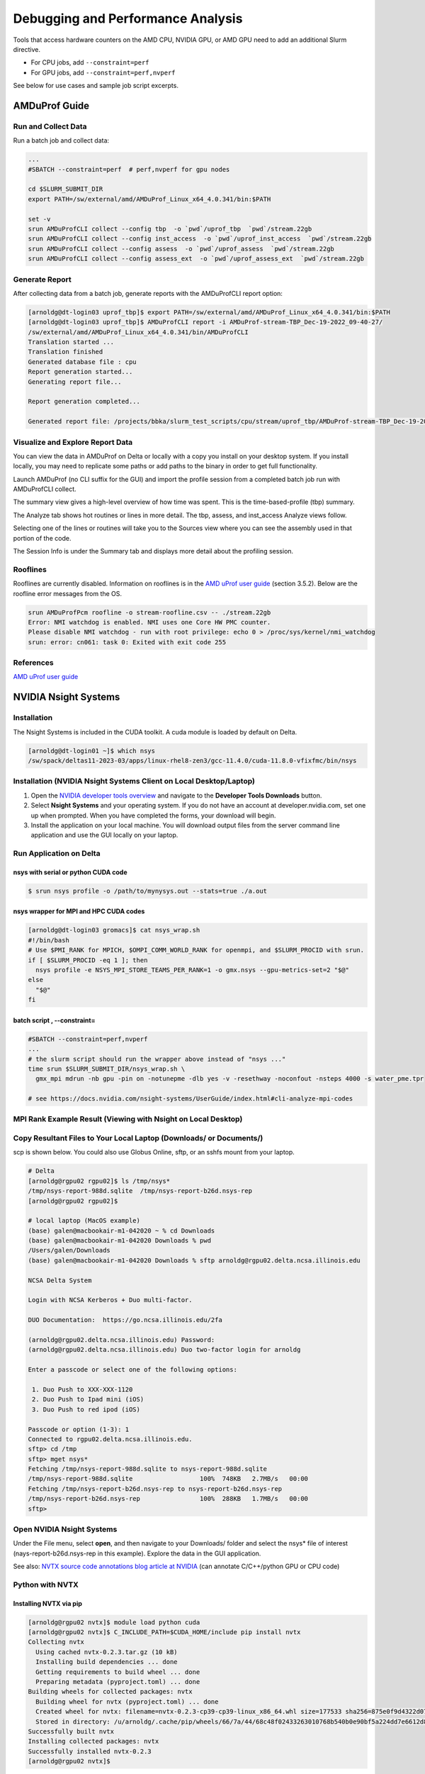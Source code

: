 Debugging and Performance Analysis
=====================================

Tools that access hardware counters on the AMD CPU, NVIDIA GPU, or AMD GPU need to add an additional Slurm directive.

- For CPU jobs, add  ``--constraint=perf``

- For GPU jobs, add  ``--constraint=perf,nvperf``

See below for use cases and sample job script excerpts.


AMDuProf Guide
-----------------

Run and Collect Data
~~~~~~~~~~~~~~~~~~~~~~~~~

Run a batch job and collect data:

.. code-block::

   ...
   #SBATCH --constraint=perf  # perf,nvperf for gpu nodes

   cd $SLURM_SUBMIT_DIR
   export PATH=/sw/external/amd/AMDuProf_Linux_x64_4.0.341/bin:$PATH

   set -v
   srun AMDuProfCLI collect --config tbp  -o `pwd`/uprof_tbp  `pwd`/stream.22gb
   srun AMDuProfCLI collect --config inst_access  -o `pwd`/uprof_inst_access  `pwd`/stream.22gb
   srun AMDuProfCLI collect --config assess  -o `pwd`/uprof_assess  `pwd`/stream.22gb
   srun AMDuProfCLI collect --config assess_ext  -o `pwd`/uprof_assess_ext  `pwd`/stream.22gb

Generate Report
~~~~~~~~~~~~~~~~~

After collecting data from a batch job, generate reports with the AMDuProfCLI report option:

.. code-block::

   [arnoldg@dt-login03 uprof_tbp]$ export PATH=/sw/external/amd/AMDuProf_Linux_x64_4.0.341/bin:$PATH
   [arnoldg@dt-login03 uprof_tbp]$ AMDuProfCLI report -i AMDuProf-stream-TBP_Dec-19-2022_09-40-27/
   /sw/external/amd/AMDuProf_Linux_x64_4.0.341/bin/AMDuProfCLI
   Translation started ...
   Translation finished
   Generated database file : cpu
   Report generation started...
   Generating report file...

   Report generation completed...

   Generated report file: /projects/bbka/slurm_test_scripts/cpu/stream/uprof_tbp/AMDuProf-stream-TBP_Dec-19-2022_09-40-27/report.csv

Visualize and Explore Report Data
~~~~~~~~~~~~~~~~~~~~~~~~~~~~~~~~~~~

You can view the data in AMDuProf on Delta or locally with a copy you install on your desktop system. 
If you install locally, you may need to replicate some paths or add paths to the binary in order to get full functionality.

Launch AMDuProf (no CLI suffix for the GUI) and import the profile session from a completed batch job run with AMDuProfCLI collect.

..  image:: images/debug_perf/01_uprof_import_profile_session.png
    :alt: import profile session
    :width: 1000px
    
The summary view gives a high-level overview of how time was spent. This is the time-based-profile (tbp) summary.

..  image:: images/debug_perf/02_uprof_summary.png
    :alt: summary view
    :width: 1000px

The Analyze tab shows hot routines or lines in more detail. The tbp, assess, and inst_access Analyze views follow.

..  image:: images/debug_perf/03_uprof_analyze.png
    :alt: analyze tab
    :width: 1000px

..  image:: images/debug_perf/04_uprof_assess_summary.png
    :alt: assess summary
    :width: 1000px

..  image:: images/debug_perf/05_uprof_inst_access.png
    :alt: inst_access
    :width: 1000px

Selecting one of the lines or routines will take you to the Sources view where you can see the assembly used in that portion of the code.

..  image:: images/debug_perf/06_uprof_sources.png
    :alt: sources view
    :width: 1000px

The Session Info is under the Summary tab and displays more detail about the profiling session.

..  image:: images/debug_perf/07_uprof_session_info.png
    :alt: session summary info
    :width: 1000px

Rooflines
~~~~~~~~~~

Rooflines are currently disabled. Information on rooflines is in the `AMD uProf user guide <https://www.amd.com/content/dam/amd/en/documents/developer/uprof-v4.0-gaGA-user-guide.pdf>`_ (section 3.5.2). Below are the roofline error messages from the OS.

.. code-block::

   srun AMDuProfPcm roofline -o stream-roofline.csv -- ./stream.22gb
   Error: NMI watchdog is enabled. NMI uses one Core HW PMC counter.
   Please disable NMI watchdog - run with root privilege: echo 0 > /proc/sys/kernel/nmi_watchdog
   srun: error: cn061: task 0: Exited with exit code 255

References
~~~~~~~~~~~~~
`AMD uProf user guide <https://www.amd.com/content/dam/amd/en/documents/developer/uprof-v4.0-gaGA-user-guide.pdf>`_

NVIDIA Nsight Systems
-------------------------

Installation
~~~~~~~~~~~~~~~~~~

The Nsight Systems is included in the CUDA toolkit. A cuda module is  loaded by default on Delta.

.. code-block::

   [arnoldg@dt-login01 ~]$ which nsys
   /sw/spack/deltas11-2023-03/apps/linux-rhel8-zen3/gcc-11.4.0/cuda-11.8.0-vfixfmc/bin/nsys
  

Installation (NVIDIA Nsight Systems Client on Local Desktop/Laptop)
~~~~~~~~~~~~~~~~~~~~~~~~~~~~~~~~~~~~~~~~~~~~~~~~~~~~~~~~~~~~~~~~~~~~~

#. Open the `NVIDIA developer tools overview <https://developer.nvidia.com/tools-overview>`_ and navigate to the **Developer Tools Downloads** button.
#. Select **Nsight Systems** and your operating system. 
   If you do not have an account at developer.nvidia.com, set one up when prompted. When you have completed the forms, your download will begin. 
#. Install the application on your local machine. 
   You will download output files from the server command line application and use the GUI locally on your laptop.

Run Application on Delta
~~~~~~~~~~~~~~~~~~~~~~~~~

nsys with serial or python CUDA code
$$$$$$$$$$$$$$$$$$$$$$$$$$$$$$$$$$$$$$

.. code-block::

   $ srun nsys profile -o /path/to/mynysys.out --stats=true ./a.out

nsys wrapper for MPI and HPC CUDA codes
$$$$$$$$$$$$$$$$$$$$$$$$$$$$$$$$$$$$$$$$$

.. code-block::

   [arnoldg@dt-login03 gromacs]$ cat nsys_wrap.sh 
   #!/bin/bash
   # Use $PMI_RANK for MPICH, $OMPI_COMM_WORLD_RANK for openmpi, and $SLURM_PROCID with srun.
   if [ $SLURM_PROCID -eq 1 ]; then
     nsys profile -e NSYS_MPI_STORE_TEAMS_PER_RANK=1 -o gmx.nsys --gpu-metrics-set=2 "$@"
   else
     "$@"
   fi

batch script , --constraint=
$$$$$$$$$$$$$$$$$$$$$$$$$$$$$

.. code-block::

   #SBATCH --constraint=perf,nvperf
   ...
   # the slurm script should run the wrapper above instead of "nsys ..."
   time srun $SLURM_SUBMIT_DIR/nsys_wrap.sh \
     gmx_mpi mdrun -nb gpu -pin on -notunepme -dlb yes -v -resethway -noconfout -nsteps 4000 -s water_pme.tpr

   # see https://docs.nvidia.com/nsight-systems/UserGuide/index.html#cli-analyze-mpi-codes

MPI Rank Example Result (Viewing with Nsight on Local Desktop)
~~~~~~~~~~~~~~~~~~~~~~~~~~~~~~~~~~~~~~~~~~~~~~~~~~~~~~~~~~~~~~~~~~~

..  image:: images/debug_perf/01_gms_nsys.png
    :alt: MPI rank example
    :width: 1000px

..  image:: images/debug_perf/02_gmx_nsys_gpusummary.png
    :alt: summary
    :width: 1000px

Copy Resultant Files to Your Local Laptop (Downloads/ or Documents/)
~~~~~~~~~~~~~~~~~~~~~~~~~~~~~~~~~~~~~~~~~~~~~~~~~~~~~~~~~~~~~~~~~~~~~~~~~~~~

scp is shown below. You could also use Globus Online, sftp, or an sshfs mount from your laptop.

.. code-block::

   # Delta
   [arnoldg@rgpu02 rgpu02]$ ls /tmp/nsys*
   /tmp/nsys-report-988d.sqlite  /tmp/nsys-report-b26d.nsys-rep
   [arnoldg@rgpu02 rgpu02]$ 

   # local laptop (MacOS example)
   (base) galen@macbookair-m1-042020 ~ % cd Downloads
   (base) galen@macbookair-m1-042020 Downloads % pwd
   /Users/galen/Downloads
   (base) galen@macbookair-m1-042020 Downloads % sftp arnoldg@rgpu02.delta.ncsa.illinois.edu

   NCSA Delta System

   Login with NCSA Kerberos + Duo multi-factor.

   DUO Documentation:  https://go.ncsa.illinois.edu/2fa

   (arnoldg@rgpu02.delta.ncsa.illinois.edu) Password: 
   (arnoldg@rgpu02.delta.ncsa.illinois.edu) Duo two-factor login for arnoldg

   Enter a passcode or select one of the following options:

    1. Duo Push to XXX-XXX-1120
    2. Duo Push to Ipad mini (iOS)
    3. Duo Push to red ipod (iOS)

   Passcode or option (1-3): 1
   Connected to rgpu02.delta.ncsa.illinois.edu.
   sftp> cd /tmp
   sftp> mget nsys*
   Fetching /tmp/nsys-report-988d.sqlite to nsys-report-988d.sqlite
   /tmp/nsys-report-988d.sqlite                  100%  748KB   2.7MB/s   00:00    
   Fetching /tmp/nsys-report-b26d.nsys-rep to nsys-report-b26d.nsys-rep
   /tmp/nsys-report-b26d.nsys-rep                100%  288KB   1.7MB/s   00:00    
   sftp> 

Open NVIDIA Nsight Systems
~~~~~~~~~~~~~~~~~~~~~~~~~~~~~~

Under the File menu, select **open**, and then navigate to your Downloads/ folder and select the nsys\* file of interest (nays-report-b26d.nsys-rep in this example). 
Explore the data in the GUI application.

..  image:: images/debug_perf/03_nsight-systems-timeline.jpg
    :alt: timeline
    :width: 1000px

..  image:: images/debug_perf/04_nsight-systems-analysis.jpg
    :alt: analysis
    :width: 1000px

See also: `NVTX source code annotations blog article at NVIDIA <https://developer.nvidia.com/blog/nvidia-tools-extension-api-nvtx-annotation-tool-for-profiling-code-in-python-and-c-c/>`_ (can annotate C/C++/python GPU or CPU code)

Python with NVTX
~~~~~~~~~~~~~~~~~~~~

Installing NVTX via pip
$$$$$$$$$$$$$$$$$$$$$$$$

.. code-block::

   [arnoldg@rgpu02 nvtx]$ module load python cuda
   [arnoldg@rgpu02 nvtx]$ C_INCLUDE_PATH=$CUDA_HOME/include pip install nvtx
   Collecting nvtx
     Using cached nvtx-0.2.3.tar.gz (10 kB)
     Installing build dependencies ... done
     Getting requirements to build wheel ... done
     Preparing metadata (pyproject.toml) ... done
   Building wheels for collected packages: nvtx
     Building wheel for nvtx (pyproject.toml) ... done
     Created wheel for nvtx: filename=nvtx-0.2.3-cp39-cp39-linux_x86_64.whl size=177533 sha256=875e0f9d4322d07db4bce397b4281ce301f348cf72e00629b0d7bc23a7db0231
     Stored in directory: /u/arnoldg/.cache/pip/wheels/66/7a/44/68c48f02433263010768b540b0e90bf5a224dd7e6612d88887
   Successfully built nvtx
   Installing collected packages: nvtx
   Successfully installed nvtx-0.2.3
   [arnoldg@rgpu02 nvtx]$ 

Run with NSYS CLI
~~~~~~~~~~~~~~~~~~~~~~~

.. code-block::

   [arnoldg@rgpu02 nvtx]$ nsys profile -o nvtx_simple.profile --stats=true ./nvtx_simple.py 

   Warning: LBR backtrace method is not supported on this platform. DWARF backtrace method will be used.
   0
   1
   2
   3
   4
   Failed to create '/u/arnoldg/rgpu02/cuda/nvtx/nvtx_simple.profile.nsys-rep': File exists.
   Use `--force-overwrite true` to overwrite existing files.
   Generating '/tmp/nsys-report-1c93.qdstrm'
   [1/8] [========================100%] nsys-report-d073.nsys-rep
   Failed to create '/u/arnoldg/rgpu02/cuda/nvtx/nvtx_simple.profile.sqlite': File exists.
   Use `--force-overwrite true` to overwrite existing files.
   [2/8] [========================100%] nsys-report-e498.sqlite
   SKIPPED: /tmp/nsys-report-e498.sqlite does not contain CUDA trace data.
   SKIPPED: /tmp/nsys-report-e498.sqlite does not contain CUDA kernel data.
   SKIPPED: /tmp/nsys-report-e498.sqlite does not contain GPU memory data.
   SKIPPED: /tmp/nsys-report-e498.sqlite does not contain GPU memory data.
   [3/8] Executing 'nvtxsum' stats report

   NVTX Range Statistics:

    Time (%)  Total Time (ns)  Instances      Avg (ns)          Med (ns)         Min (ns)        Max (ns)       StdDev (ns)     Style   Range
    --------  ---------------  ---------  ----------------  ----------------  --------------  --------------  ---------------  -------  -----
        50.0   10,010,633,188          1  10,010,633,188.0  10,010,633,188.0  10,010,633,188  10,010,633,188              0.0  PushPop  f()  
        50.0   10,010,401,574          5   2,002,080,314.8   2,002,090,885.0          15,729   4,004,111,558  1,582,756,979.0  PushPop  loop 

   [4/8] Executing 'osrtsum' stats report

   Operating System Runtime API Statistics:

    Time (%)  Total Time (ns)  Num Calls     Avg (ns)         Med (ns)      Min (ns)    Max (ns)       StdDev (ns)           Name        
    --------  ---------------  ---------  ---------------  ---------------  --------  -------------  ---------------  -------------------
       100.0   10,010,198,683          5  2,002,039,736.6  2,002,047,874.0     3,025  4,004,056,124  1,582,740,553.2  select             
         0.0        1,005,734         46         21,863.8         21,656.0    18,866         27,070          1,608.1  open64             
         0.0          495,879         49         10,120.0          4,960.0     1,262         67,747         12,669.1  read               
         0.0           38,843         10          3,884.3          3,957.5     3,186          4,559            408.1  mmap64             
         0.0           34,164          1         34,164.0         34,164.0    34,164         34,164              0.0  write              
         0.0           27,391          4          6,847.8          4,182.5     2,655         16,371          6,410.6  fopen64            
         0.0            6,602          3          2,200.7          1,232.0     1,172          4,198          1,730.0  pthread_cond_signal
         0.0            3,647          1          3,647.0          3,647.0     3,647          3,647              0.0  sigaction          
         0.0            2,013          1          2,013.0          2,013.0     2,013          2,013              0.0  fread              
         0.0            1,923          1          1,923.0          1,923.0     1,923          1,923              0.0  fclose             
         0.0            1,472          1          1,472.0          1,472.0     1,472          1,472              0.0  fflush             

   [5/8] Executing 'cudaapisum' stats report
   [6/8] Executing 'gpukernsum' stats report
   [7/8] Executing 'gpumemtimesum' stats report
   [8/8] Executing 'gpumemsizesum' stats report
   Generated:
       /tmp/nsys-report-d073.nsys-rep
       /tmp/nsys-report-e498.sqlite
   [arnoldg@rgpu02 nvtx]$ 

.. code-block::

   nsys profile --gpu-metrics-device=all \
       --gpu-metrics-frequency=20000 <application>   # get metrics from the cuda libs/api

   ncu --metrics "regex:.*" <application>   # get all gpu metrics from the hardware

Delta Script and Nsight Systems View of the Resulting Report
~~~~~~~~~~~~~~~~~~~~~~~~~~~~~~~~~~~~~~~~~~~~~~~~~~~~~~~~~~~~~~~

.. code-block::

   #!/bin/bash
   #SBATCH --job-name="numba_profile"
   #SBATCH --partition=gpuA100x4-interactive
   #SBATCH --mem=16G
   #SBATCH --nodes=1
   #SBATCH --ntasks-per-node=1
   #SBATCH --cpus-per-task=2   # spread out to use 1 core per numa
   #SBATCH --constraint="projects"
   #SBATCH --gpus-per-node=1
   #SBATCH --gpu-bind=closest   # select a cpu close to gpu on pci bus topology
   #SBATCH --account=account_name    # <- match to a "Project" returned by the "accounts" command
   #SBATCH -t 00:10:00

   cd $SLURM_SUBMIT_DIR
   module load anaconda3_gpu

   dcgmi profile --pause

   srun nsys profile \
     --gpu-metrics-device=all \
     ./nvtx-numba-jit.py

   srun ncu \
     --metrics "regex:.*" \
     --target-processes all \
     ./nvtx-numba-jit.py

   dcgmi profile --resume

(Transferred the report1.nsys-rep back to local system using Globus Online, sftp, etc.)

..  image:: images/debug_perf/05_nsight-systems-win.png
    :alt: window
    :width: 1000px

Nsight Systems Setup on Local Workstation to Use with Delta
~~~~~~~~~~~~~~~~~~~~~~~~~~~~~~~~~~~~~~~~~~~~~~~~~~~~~~~~~~~~~~~~~

#. Log into the `NVIDIA Nsight systems developer page <https://developer.nvidia.com/nsight-systems>`_ (make an account if you need to), and download the client for your MacOS, Windows, or Linux local system.

   You can use Globus Online, rsync, sftp, or sshfs (Linux) to transfer files (or view files as local filesystem mounts in the case of sshfs) with the local Nsight Systems client.

   **sshfs Mount Example for Linux Box to Delta:**

   .. code-block::

      galen@galen-HP-ProBook-455-G6:~$ sshfs arnoldg@dt-login03.delta.ncsa.illinois.edu:/projects/bbka delta_projects/
      arnoldg@dt-login03.delta.ncsa.illinois.edu's password: 
      (arnoldg@dt-login03.delta.ncsa.illinois.edu) Duo two-factor login for arnoldg

      Enter a passcode or select one of the following options:

       1. Duo Push to XXX-XXX-1120
       2. Duo Push to Ipad mini (iOS)
       3. Duo Push to red ipod (iOS)
       4. Duo Push to Android

      Passcode or option (1-4): 115489
      galen@galen-HP-ProBook-455-G6:~$ df -h delta_projects/
      Filesystem                                                 Size  Used Avail Use% Mounted on
      arnoldg@dt-login03.delta.ncsa.illinois.edu:/projects/bbka 1000T   60T  941T   6% /home/galen/delta_projects

#. Launch Nsight Systems and define a target under the default opening view. 
   Even if you cannot get Nsight Systems to SSH to the target, you need to define it so that Nsight Systems will present you with the .nsys-rep file type when you try to open a profile from delta that was transferred to local via GO/sftp/rsync or viewable via the sshfs fuse mount like shown above:

   ..  image:: images/debug_perf/06_nsight-systems-project-target.png
       :alt: project target
       :width: 1000px

#. Then open the profile report generated from an *srun nsys* ... at Delta (navigate to Download or the live sshfs fuse mount).

   ..  image:: images/debug_perf/07-nsight-systems-file-open-sshfs.png
       :alt: profile report
       :width: 1000px

#. Proceed to use Nsight Systems. 
   A stats view of the GPU Summary is shown. 
   This is usually a good performance analysis starting point showing utilization of kernels vs times to transfer data between the host computer and the GPU accelerator.

   ..  image:: images/debug_perf/08-nsight-systems-stats-system-view.png
       :alt: GPU stats summary
       :width: 1000px

`NVIDIA CUDA C++ programming guide <https://docs.nvidia.com/cuda/cuda-c-programming-guide>`_

`NVIDIA Nsight Systems user guide <https://docs.nvidia.com/nsight-systems/UserGuide/index.html>`_ (nsys higher level and cuda api )

`NVIDIA Nsight Compute CLI documentation <https://docs.nvidia.com/nsight-compute/NsightComputeCli/index.html>`_ (ncu lower level and counters )

`GitHub - quasiben/nvtx-examples <https://github.com/quasiben/nvtx-examples>`_ (sample python test codes )

Linux Perf performance counting
-------------------------------
The linux perf subsystem can access hardware performance counters and summarize them per application execution.

Refer to the `Linux perf command wiki page <https://perfwiki.github.io/main/>`_.

   .. code-block::

      [arnoldg@dt-login03 stream]$ srun -n 1 perf stat ./stream.22gb
      ...
      -------------------------------------------------------------
      Function    Best Rate MB/s  Avg time     Min time     Max time
      Copy:           42048.7     0.380511     0.380511     0.380511
      Scale:          23543.7     0.679587     0.679587     0.679587
      Add:            26716.7     0.898315     0.898315     0.898315
      Triad:          26639.3     0.900925     0.900925     0.900925
      -------------------------------------------------------------
      Solution Validates: avg error less than 1.000000e-13 on all three arrays
      -------------------------------------------------------------

       Performance counter stats for './stream.22gb':

              17,206.19 msec task-clock:u              #    1.000 CPUs utilized          
                      0      context-switches:u        #    0.000 /sec                   
                      0      cpu-migrations:u          #    0.000 /sec                   
              4,822,101      page-faults:u             #  280.254 K/sec                  
         30,092,687,800      cycles:u                  #    1.749 GHz                      (83.33%)
             36,504,747      stalled-cycles-frontend:u #    0.12% frontend cycles idle     (83.34%)
          3,916,402,169      stalled-cycles-backend:u  #   13.01% backend cycles idle      (83.33%)
         49,637,948,722      instructions:u            #    1.65  insn per cycle         
                                                       #    0.08  stalled cycles per insn  (83.33%)
          5,128,886,029      branches:u                #  298.084 M/sec                    (83.33%)
              4,838,605      branch-misses:u           #    0.09% of all branches          (83.33%)

           17.212796833 seconds time elapsed

            8.291209000 seconds user
            8.693619000 seconds sys


      [arnoldg@dt-login03 stream]$ 

Linux/Unix gprof
----------------
gprof generates a sampling profile of function calls in a program.  It's a good general purpose command-line profiler to use when
getting started and it has low overhead.

See:

- `GNU gprof manual <https://ftp.gnu.org/old-gnu/Manuals/gprof-2.9.1/html_mono/gprof.html>`_
- `IBM gprof command documentation <https://www.ibm.com/docs/en/aix/7.3?topic=g-gprof-command>`_
- `Cornell profiling parallel programs documentation <https://cvw.cac.cornell.edu/profiling-debugging/profiling/profiling-parallel>`_

Per the last link, set GMON_OUT_PREFIX for MPI programs so that you get a gprof per rank and compile with "-pg" or "-p" flags.

Linux/Unix strace
-----------------
strace will trace or summarize system call activity for a program (the portion of time going to system due to i/o, networking, memory allocations
or anything else provided by the kernel to the executing code).

See the `strace documentation <https://strace.io/>`_.

   .. code-block::

      [arnoldg@dt-login03 stream]$ srun -n 1 strace -c ./stream.22gb
      ...
      -------------------------------------------------------------
      Function    Best Rate MB/s  Avg time     Min time     Max time
      Copy:           39529.6     0.404760     0.404760     0.404760
      Scale:          19414.2     0.824138     0.824138     0.824138
      Add:            16855.4     1.423877     1.423877     1.423877
      Triad:           8487.3     2.827755     2.827755     2.827755
      -------------------------------------------------------------
      Solution Validates: avg error less than 1.000000e-13 on all three arrays
      -------------------------------------------------------------
      % time     seconds  usecs/call     calls    errors syscall
      ------ ----------- ----------- --------- --------- ------------------
       46.11    0.001084           9       113       107 openat
       24.16    0.000568           5        99        91 stat
       14.25    0.000335         335         1           execve
        3.32    0.000078           5        14           mmap
        2.30    0.000054           5        10           mprotect
        2.17    0.000051          25         2           getdents64
        1.62    0.000038           3        12           futex
        1.15    0.000027           3         7           read
        1.02    0.000024           3         7           fstat
        0.81    0.000019           3         6           close
        0.38    0.000009           9         1           write
        0.38    0.000009           3         3           lseek
        0.38    0.000009           9         1           munmap
        0.38    0.000009           3         3           brk
        0.26    0.000006           3         2           rt_sigaction
        0.26    0.000006           6         1         1 access
        0.26    0.000006           3         2         1 arch_prctl
        0.17    0.000004           4         1           getrandom
        0.13    0.000003           3         1           rt_sigprocmask
        0.13    0.000003           3         1           sched_getaffinity
        0.13    0.000003           3         1           set_tid_address
        0.13    0.000003           3         1           set_robust_list
        0.13    0.000003           3         1           prlimit64
      ------ ----------- ----------- --------- --------- ------------------
      100.00    0.002351           8       290       200 total
      [arnoldg@dt-login03 stream]$ 

mpiP MPI profiling
------------------
mpiP is a light-weight profiling library for MPI. It collects statistical information about MPI functions and has very little overhead.

See the `mpiP GitHub repository <https://github.com/LLNL/mpiP>`_.

   .. code-block::

      [arnoldg@dt-login03 arnoldg]$ module load mpip
      [arnoldg@dt-login03 arnoldg]$ module load ior
      [arnoldg@dt-login03 arnoldg]$ srun ior
      mpiP: 
      mpiP: mpiP V3.5.0 (Build Jan 16 2025/11:00:55)
      mpiP: 
      IOR-3.3.0: MPI Coordinated Test of Parallel I/O
      Began               : Thu Jan 16 11:17:06 2025
      Command line        : /sw/spack/deltas11-2023-03/apps/linux-rhel8-zen3/gcc-11.4.0/ior-3.3.0-yse3iig/bin/ior
      Machine             : Linux cn002.delta.ncsa.illinois.edu
      TestID              : 0
      StartTime           : Thu Jan 16 11:17:06 2025
      Path                : /work/hdd/bbka/arnoldg
      FS                  : 134.8 TiB   Used FS: 10.5%   Inodes: 223.7 Mi   Used Inodes: 2.7%
      ...
      Summary of all tests:
      Operation   Max(MiB)   Min(MiB)  Mean(MiB)     StdDev   Max(OPs)   Min(OPs)  Mean(OPs)     StdDev    Mean(s) Stonewall(s) Stonewall(MiB) Test# #Tasks tPN reps fPP reord reordoff reordrand seed segcnt   blksiz    xsize aggs(MiB)   API RefNum
      write         339.10     339.10     339.10       0.00    1356.40    1356.40    1356.40       0.00    0.03539         NA            NA     0     12  12    1   0     0        1         0    0      1  1048576   262144      12.0 POSIX      0
      read          640.69     640.69     640.69       0.00    2562.76    2562.76    2562.76       0.00    0.01873         NA            NA     0     12  12    1   0     0        1         0    0      1  1048576   262144      12.0 POSIX      0
      Finished            : Thu Jan 16 11:17:07 2025
      mpiP: 
      mpiP: Storing mpiP output in [./ior.12.744965.1.mpiP].
      mpiP: 
      [arnoldg@dt-login03 arnoldg]$ more ior.12.744965.1.mpiP
      @ mpiP
      @ Command : /sw/spack/deltas11-2023-03/apps/linux-rhel8-zen3/gcc-11.4.0/ior-3.3.0-yse3iig/bin/ior 
      @ Version                  : 3.5.0
      @ MPIP Build date          : Jan 16 2025, 11:00:55
      @ Start time               : 2025 01 16 11:17:06
      @ Stop time                : 2025 01 16 11:17:07
      @ Timer Used               : PMPI_Wtime
      @ MPIP env var             : [null]
      @ Collector Rank           : 0
      @ Collector PID            : 744965
      @ Final Output Dir         : .
      @ Report generation        : Single collector task
      @ MPI Task Assignment      : 0 cn002.delta.ncsa.illinois.edu
      @ MPI Task Assignment      : 1 cn002.delta.ncsa.illinois.edu
      @ MPI Task Assignment      : 2 cn002.delta.ncsa.illinois.edu
      @ MPI Task Assignment      : 3 cn002.delta.ncsa.illinois.edu
      @ MPI Task Assignment      : 4 cn002.delta.ncsa.illinois.edu
      @ MPI Task Assignment      : 5 cn002.delta.ncsa.illinois.edu
      @ MPI Task Assignment      : 6 cn002.delta.ncsa.illinois.edu
      @ MPI Task Assignment      : 7 cn002.delta.ncsa.illinois.edu
      @ MPI Task Assignment      : 8 cn002.delta.ncsa.illinois.edu
      @ MPI Task Assignment      : 9 cn002.delta.ncsa.illinois.edu
      @ MPI Task Assignment      : 10 cn002.delta.ncsa.illinois.edu
      @ MPI Task Assignment      : 11 cn002.delta.ncsa.illinois.edu

      ---------------------------------------------------------------------------
      @--- MPI Time (seconds) ---------------------------------------------------
      ---------------------------------------------------------------------------
      Task    AppTime    MPITime     MPI%
         0      0.274     0.0207     7.57
         1      0.273      0.214    78.48
         2      0.273      0.213    78.08
         3      0.273      0.213    78.04
         4      0.273      0.213    78.12
         5      0.273      0.214    78.42
      ...
      ---------------------------------------------------------------------------
      @--- Callsite Time statistics (all, milliseconds): 420 --------------------
      ---------------------------------------------------------------------------
      Name              Site Rank  Count      Max     Mean      Min   App%   MPI%
      Allreduce            8    0      1    0.029    0.029    0.029   0.01   0.14
      Allreduce            8    *      1    0.029    0.029    0.029   0.00   0.00

      Allreduce           17    0      1    0.154    0.154    0.154   0.06   0.74
      Allreduce           17    *      1    0.154    0.154    0.154   0.00   0.01

      Allreduce           19    0      1   0.0275   0.0275   0.0275   0.01   0.13
      Allreduce           19    *      1   0.0275   0.0275   0.0275   0.00   0.00


Debugging MPI (OpenMPI) codes
-----------------------------

See: `Debugging applications in parallel - <https://www.open-mpi.org/faq/?category=debugging>`_ (OpenMPI faq on debugging MPI code )

Debugging Open OnDemand Problems
---------------------------------

Go to :ref:`debug_ood`.
